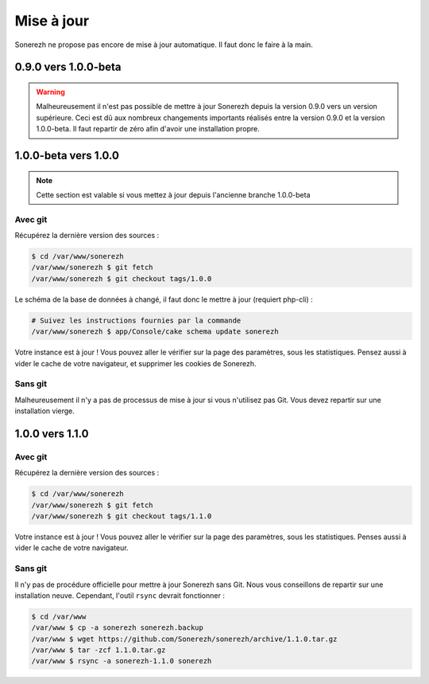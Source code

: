 ===========
Mise à jour
===========

Sonerezh ne propose pas encore de mise à jour automatique. Il faut donc le faire à la main.

---------------------
0.9.0 vers 1.0.0-beta
---------------------

.. warning:: Malheureusement il n'est pas possible de mettre à jour Sonerezh depuis la version 0.9.0 vers un version supérieure. Ceci est dû aux nombreux changements importants réalisés entre la version 0.9.0 et la version 1.0.0-beta. Il faut repartir de zéro afin d'avoir une installation propre.

---------------------
1.0.0-beta vers 1.0.0
---------------------

.. note:: Cette section est valable si vous mettez à jour depuis l'ancienne branche 1.0.0-beta

^^^^^^^^
Avec git
^^^^^^^^
Récupérez la dernière version des sources :

.. code-block:: sh

    $ cd /var/www/sonerezh
    /var/www/sonerezh $ git fetch
    /var/www/sonerezh $ git checkout tags/1.0.0

Le schéma de la base de données à changé, il faut donc le mettre à jour (requiert php-cli) :

.. code-block:: sh

    # Suivez les instructions fournies par la commande
    /var/www/sonerezh $ app/Console/cake schema update sonerezh

Votre instance est à jour ! Vous pouvez aller le vérifier sur la page des paramètres, sous les statistiques. Pensez aussi à vider le cache de votre navigateur, et supprimer les cookies de Sonerezh.

^^^^^^^^
Sans git
^^^^^^^^
Malheureusement il n'y a pas de processus de mise à jour si vous n'utilisez pas Git. Vous devez repartir sur une installation vierge.

----------------
1.0.0 vers 1.1.0
----------------

^^^^^^^^
Avec git
^^^^^^^^
Récupérez la dernière version des sources :

.. code-block:: sh

    $ cd /var/www/sonerezh
    /var/www/sonerezh $ git fetch
    /var/www/sonerezh $ git checkout tags/1.1.0

Votre instance est à jour ! Vous pouvez aller le vérifier sur la page des paramètres, sous les statistiques. Penses aussi à vider le cache de votre navigateur.

^^^^^^^^
Sans git
^^^^^^^^
Il n'y pas de procédure officielle pour mettre à jour Sonerezh sans Git. Nous vous conseillons de repartir sur une installation neuve. Cependant, l'outil ``rsync`` devrait fonctionner :

.. code-block:: sh

    $ cd /var/www
    /var/www $ cp -a sonerezh sonerezh.backup
    /var/www $ wget https://github.com/Sonerezh/sonerezh/archive/1.1.0.tar.gz
    /var/www $ tar -zcf 1.1.0.tar.gz
    /var/www $ rsync -a sonerezh-1.1.0 sonerezh
